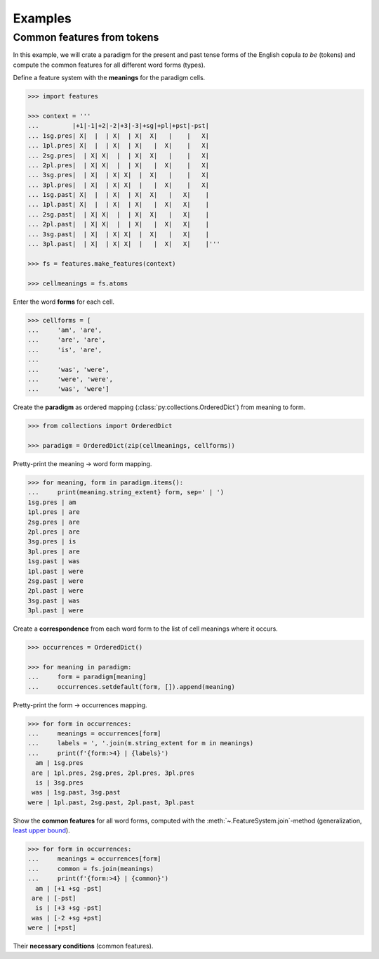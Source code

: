 .. _examples:

Examples
========


Common features from tokens
---------------------------

In this example, we will crate a paradigm for the present and past tense forms
of the English copula *to be* (tokens) and compute the common features for all
different word forms (types).

Define a feature system with the **meanings** for the paradigm cells.

.. code:: python

    >>> import features

    >>> context = '''
    ...         |+1|-1|+2|-2|+3|-3|+sg|+pl|+pst|-pst|
    ... 1sg.pres| X|  |  | X|  | X|  X|   |    |   X|
    ... 1pl.pres| X|  |  | X|  | X|   |  X|    |   X|
    ... 2sg.pres|  | X| X|  |  | X|  X|   |    |   X|
    ... 2pl.pres|  | X| X|  |  | X|   |  X|    |   X|
    ... 3sg.pres|  | X|  | X| X|  |  X|   |    |   X|
    ... 3pl.pres|  | X|  | X| X|  |   |  X|    |   X|
    ... 1sg.past| X|  |  | X|  | X|  X|   |   X|    |
    ... 1pl.past| X|  |  | X|  | X|   |  X|   X|    |
    ... 2sg.past|  | X| X|  |  | X|  X|   |   X|    |
    ... 2pl.past|  | X| X|  |  | X|   |  X|   X|    |
    ... 3sg.past|  | X|  | X| X|  |  X|   |   X|    |
    ... 3pl.past|  | X|  | X| X|  |   |  X|   X|    |'''

    >>> fs = features.make_features(context)

    >>> cellmeanings = fs.atoms

Enter the word **forms** for each cell.

.. code:: python

    >>> cellforms = [
    ...     'am', 'are',
    ...     'are', 'are',
    ...     'is', 'are',
    ... 
    ...     'was', 'were',
    ...     'were', 'were',
    ...     'was', 'were']

Create the **paradigm** as ordered mapping
(:class:`py:collections.OrderedDict`) from meaning to form.

.. code:: python

    >>> from collections import OrderedDict

    >>> paradigm = OrderedDict(zip(cellmeanings, cellforms))

Pretty-print the meaning -> word form mapping.

.. code:: python

    >>> for meaning, form in paradigm.items():
    ...     print(meaning.string_extent} form, sep=' | ')
    1sg.pres | am
    1pl.pres | are
    2sg.pres | are
    2pl.pres | are
    3sg.pres | is
    3pl.pres | are
    1sg.past | was
    1pl.past | were
    2sg.past | were
    2pl.past | were
    3sg.past | was
    3pl.past | were

Create a **correspondence** from each word form to the list of cell meanings
where it occurs.

.. code:: python

    >>> occurrences = OrderedDict()

    >>> for meaning in paradigm:
    ...     form = paradigm[meaning]
    ...     occurrences.setdefault(form, []).append(meaning)

Pretty-print the form -> occurrences mapping.

.. code:: python

    >>> for form in occurrences:
    ...     meanings = occurrences[form]
    ...     labels = ', '.join(m.string_extent for m in meanings)
    ...     print(f'{form:>4} | {labels}')
      am | 1sg.pres
     are | 1pl.pres, 2sg.pres, 2pl.pres, 3pl.pres
      is | 3sg.pres
     was | 1sg.past, 3sg.past
    were | 1pl.past, 2sg.past, 2pl.past, 3pl.past

Show the **common features** for all word forms, computed with the
:meth:`~.FeatureSystem.join`-method (generalization, `least upper bound`_).

.. code:: python

    >>> for form in occurrences:
    ...     meanings = occurrences[form]
    ...     common = fs.join(meanings)
    ...     print(f'{form:>4} | {common}')
      am | [+1 +sg -pst]
     are | [-pst]
      is | [+3 +sg -pst]
     was | [-2 +sg +pst]
    were | [+pst]

Their **necessary conditions** (common features).


.. _least upper bound: https://en.wikipedia.org/wiki/Join_and_meet

